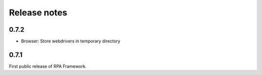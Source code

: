 Release notes
=============

0.7.2
-----
- Browser: Store webdrivers in temporary directory

0.7.1
-----
First public release of RPA Framework.
